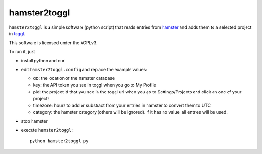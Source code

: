 hamster2toggl
=============

``hamster2toggl`` is a simple software (python script) that reads
entries from hamster_ and adds them to a selected project in toggl_.

This software is licensed under the AGPLv3.

To run it, just

* install python and curl

* edit ``hamster2toggl.config`` and replace the example values:

  * db: the location of the hamster database
  * key: the API token you see in toggl when you go to My Profile
  * pid: the project id that you see in the toggl url when you go to
    Settings/Projects and click on one of your projects
  * timezone: hours to add or substract from your entries in hamster
    to convert them to UTC
  * category: the hamster category (others will be ignored). If it has no
    value, all entries will be used.

* stop hamster

* execute ``hamster2toggl``::

    python hamster2toggl.py

.. _hamster: http://projecthamster.wordpress.com/about/
.. _toggl: https://www.toggl.com/
